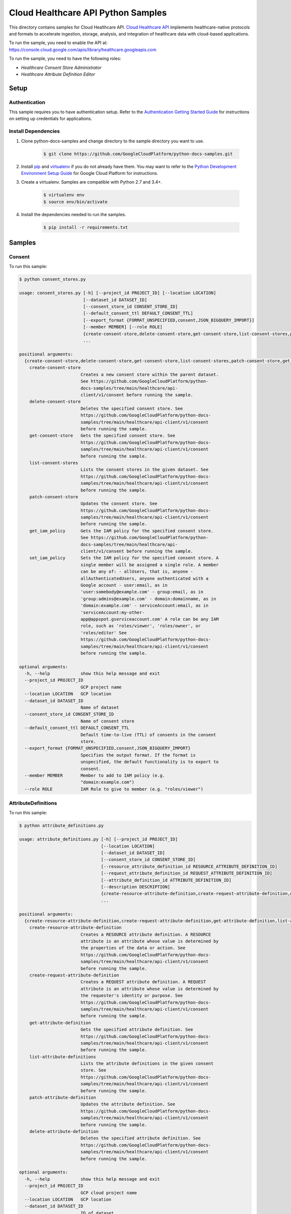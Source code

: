 .. This file is automatically generated. Do not edit this file directly.

Cloud Healthcare API Python Samples
===============================================================================

.. image:: https://gstatic.com/cloudssh/images/open-btn.png
   :target: https://console.cloud.google.com/cloudshell/open?git_repo=https://github.com/GoogleCloudPlatform/python-docs-samples&page=editor&open_in_editor=healthcare/api-client/v1/consent/README.rst


This directory contains samples for Cloud Healthcare API. `Cloud Healthcare API`_ implements healthcare-native protocols and formats to accelerate ingestion, storage, analysis, and integration of healthcare data with cloud-based applications.




.. _Cloud Healthcare API: https://cloud.google.com/healthcare-api/docs

To run the sample, you need to enable the API at: https://console.cloud.google.com/apis/library/healthcare.googleapis.com


To run the sample, you need to have the following roles:

* `Healthcare Consent Store Administrator`
* `Healthcare Attribute Definition Editor`



Setup
-------------------------------------------------------------------------------


Authentication
++++++++++++++

This sample requires you to have authentication setup. Refer to the
`Authentication Getting Started Guide`_ for instructions on setting up
credentials for applications.

.. _Authentication Getting Started Guide:
    https://cloud.google.com/docs/authentication/getting-started

Install Dependencies
++++++++++++++++++++

#. Clone python-docs-samples and change directory to the sample directory you want to use.

    .. code-block:: bash

        $ git clone https://github.com/GoogleCloudPlatform/python-docs-samples.git

#. Install `pip`_ and `virtualenv`_ if you do not already have them. You may want to refer to the `Python Development Environment Setup Guide`_ for Google Cloud Platform for instructions.

   .. _Python Development Environment Setup Guide:
       https://cloud.google.com/python/setup

#. Create a virtualenv. Samples are compatible with Python 2.7 and 3.4+.

    .. code-block:: bash

        $ virtualenv env
        $ source env/bin/activate

#. Install the dependencies needed to run the samples.

    .. code-block:: bash

        $ pip install -r requirements.txt

.. _pip: https://pip.pypa.io/
.. _virtualenv: https://virtualenv.pypa.io/

Samples
-------------------------------------------------------------------------------

Consent
+++++++++++++++++++++++++++++++++++++++++++++++++++++++++++++++++++++++++++++++

.. image:: https://gstatic.com/cloudssh/images/open-btn.png
   :target: https://console.cloud.google.com/cloudshell/open?git_repo=https://github.com/GoogleCloudPlatform/python-docs-samples&page=editor&open_in_editor=healthcare/api-client/v1/consent/consent_stores.py,healthcare/api-client/v1/consent/README.rst




To run this sample:

.. code-block:: bash

    $ python consent_stores.py

    usage: consent_stores.py [-h] [--project_id PROJECT_ID] [--location LOCATION]
                             [--dataset_id DATASET_ID]
                             [--consent_store_id CONSENT_STORE_ID]
                             [--default_consent_ttl DEFAULT_CONSENT_TTL]
                             [--export_format {FORMAT_UNSPECIFIED,consent,JSON_BIGQUERY_IMPORT}]
                             [--member MEMBER] [--role ROLE]
                             {create-consent-store,delete-consent-store,get-consent-store,list-consent-stores,patch-consent-store,get_iam_policy,set_iam_policy}
                             ...

    positional arguments:
      {create-consent-store,delete-consent-store,get-consent-store,list-consent-stores,patch-consent-store,get_iam_policy,set_iam_policy}
        create-consent-store
                            Creates a new consent store within the parent dataset.
                            See https://github.com/GoogleCloudPlatform/python-
                            docs-samples/tree/main/healthcare/api-
                            client/v1/consent before running the sample.
        delete-consent-store
                            Deletes the specified consent store. See
                            https://github.com/GoogleCloudPlatform/python-docs-
                            samples/tree/main/healthcare/api-client/v1/consent
                            before running the sample.
        get-consent-store   Gets the specified consent store. See
                            https://github.com/GoogleCloudPlatform/python-docs-
                            samples/tree/main/healthcare/api-client/v1/consent
                            before running the sample.
        list-consent-stores
                            Lists the consent stores in the given dataset. See
                            https://github.com/GoogleCloudPlatform/python-docs-
                            samples/tree/main/healthcare/api-client/v1/consent
                            before running the sample.
        patch-consent-store
                            Updates the consent store. See
                            https://github.com/GoogleCloudPlatform/python-docs-
                            samples/tree/main/healthcare/api-client/v1/consent
                            before running the sample.
        get_iam_policy      Gets the IAM policy for the specified consent store.
                            See https://github.com/GoogleCloudPlatform/python-
                            docs-samples/tree/main/healthcare/api-
                            client/v1/consent before running the sample.
        set_iam_policy      Sets the IAM policy for the specified consent store. A
                            single member will be assigned a single role. A member
                            can be any of: - allUsers, that is, anyone -
                            allAuthenticatedUsers, anyone authenticated with a
                            Google account - user:email, as in
                            'user:somebody@example.com' - group:email, as in
                            'group:admins@example.com' - domain:domainname, as in
                            'domain:example.com' - serviceAccount:email, as in
                            'serviceAccount:my-other-
                            app@appspot.gserviceaccount.com' A role can be any IAM
                            role, such as 'roles/viewer', 'roles/owner', or
                            'roles/editor' See
                            https://github.com/GoogleCloudPlatform/python-docs-
                            samples/tree/main/healthcare/api-client/v1/consent
                            before running the sample.

    optional arguments:
      -h, --help            show this help message and exit
      --project_id PROJECT_ID
                            GCP project name
      --location LOCATION   GCP location
      --dataset_id DATASET_ID
                            Name of dataset
      --consent_store_id CONSENT_STORE_ID
                            Name of consent store
      --default_consent_ttl DEFAULT_CONSENT_TTL
                            Default time-to-live (TTL) of consents in the consent
                            store.
      --export_format {FORMAT_UNSPECIFIED,consent,JSON_BIGQUERY_IMPORT}
                            Specifies the output format. If the format is
                            unspecified, the default functionality is to export to
                            consent.
      --member MEMBER       Member to add to IAM policy (e.g.
                            "domain:example.com")
      --role ROLE           IAM Role to give to member (e.g. "roles/viewer")



AttributeDefinitions
+++++++++++++++++++++++++++++++++++++++++++++++++++++++++++++++++++++++++++++++

.. image:: https://gstatic.com/cloudssh/images/open-btn.png
   :target: https://console.cloud.google.com/cloudshell/open?git_repo=https://github.com/GoogleCloudPlatform/python-docs-samples&page=editor&open_in_editor=healthcare/api-client/v1/consent/attribute_definitions.py,healthcare/api-client/v1/consent/README.rst




To run this sample:

.. code-block:: bash

    $ python attribute_definitions.py

    usage: attribute_definitions.py [-h] [--project_id PROJECT_ID]
                                    [--location LOCATION]
                                    [--dataset_id DATASET_ID]
                                    [--consent_store_id CONSENT_STORE_ID]
                                    [--resource_attribute_definition_id RESOURCE_ATTRIBUTE_DEFINITION_ID]
                                    [--request_attribute_definition_id REQUEST_ATTRIBUTE_DEFINITION_ID]
                                    [--attribute_definition_id ATTRIBUTE_DEFINITION_ID]
                                    [--description DESCRIPTION]
                                    {create-resource-attribute-definition,create-request-attribute-definition,get-attribute-definition,list-attribute-definitions,patch-attribute-definition,delete-attribute-definition}
                                    ...

    positional arguments:
      {create-resource-attribute-definition,create-request-attribute-definition,get-attribute-definition,list-attribute-definitions,patch-attribute-definition,delete-attribute-definition}
        create-resource-attribute-definition
                            Creates a RESOURCE attribute definition. A RESOURCE
                            attribute is an attribute whose value is determined by
                            the properties of the data or action. See
                            https://github.com/GoogleCloudPlatform/python-docs-
                            samples/tree/main/healthcare/api-client/v1/consent
                            before running the sample.
        create-request-attribute-definition
                            Creates a REQUEST attribute definition. A REQUEST
                            attribute is an attribute whose value is determined by
                            the requester's identity or purpose. See
                            https://github.com/GoogleCloudPlatform/python-docs-
                            samples/tree/main/healthcare/api-client/v1/consent
                            before running the sample.
        get-attribute-definition
                            Gets the specified attribute definition. See
                            https://github.com/GoogleCloudPlatform/python-docs-
                            samples/tree/main/healthcare/api-client/v1/consent
                            before running the sample.
        list-attribute-definitions
                            Lists the attribute definitions in the given consent
                            store. See
                            https://github.com/GoogleCloudPlatform/python-docs-
                            samples/tree/main/healthcare/api-client/v1/consent
                            before running the sample.
        patch-attribute-definition
                            Updates the attribute definition. See
                            https://github.com/GoogleCloudPlatform/python-docs-
                            samples/tree/main/healthcare/api-client/v1/consent
                            before running the sample.
        delete-attribute-definition
                            Deletes the specified attribute definition. See
                            https://github.com/GoogleCloudPlatform/python-docs-
                            samples/tree/main/healthcare/api-client/v1/consent
                            before running the sample.

    optional arguments:
      -h, --help            show this help message and exit
      --project_id PROJECT_ID
                            GCP cloud project name
      --location LOCATION   GCP location
      --dataset_id DATASET_ID
                            ID of dataset
      --consent_store_id CONSENT_STORE_ID
                            ID of consent store
      --resource_attribute_definition_id RESOURCE_ATTRIBUTE_DEFINITION_ID
                            ID of a RESOURCE attribute definition
      --request_attribute_definition_id REQUEST_ATTRIBUTE_DEFINITION_ID
                            ID of a REQUEST attribute definition
      --attribute_definition_id ATTRIBUTE_DEFINITION_ID
                            ID of an attribute definition
      --description DESCRIPTION
                            A description of an attribute





The client library
-------------------------------------------------------------------------------

This sample uses the `Google Cloud Client Library for Python`_.
You can read the documentation for more details on API usage and use GitHub
to `browse the source`_ and  `report issues`_.

.. _Google Cloud Client Library for Python:
    https://googlecloudplatform.github.io/google-cloud-python/
.. _browse the source:
    https://github.com/GoogleCloudPlatform/google-cloud-python
.. _report issues:
    https://github.com/GoogleCloudPlatform/google-cloud-python/issues


.. _Google Cloud SDK: https://cloud.google.com/sdk/
